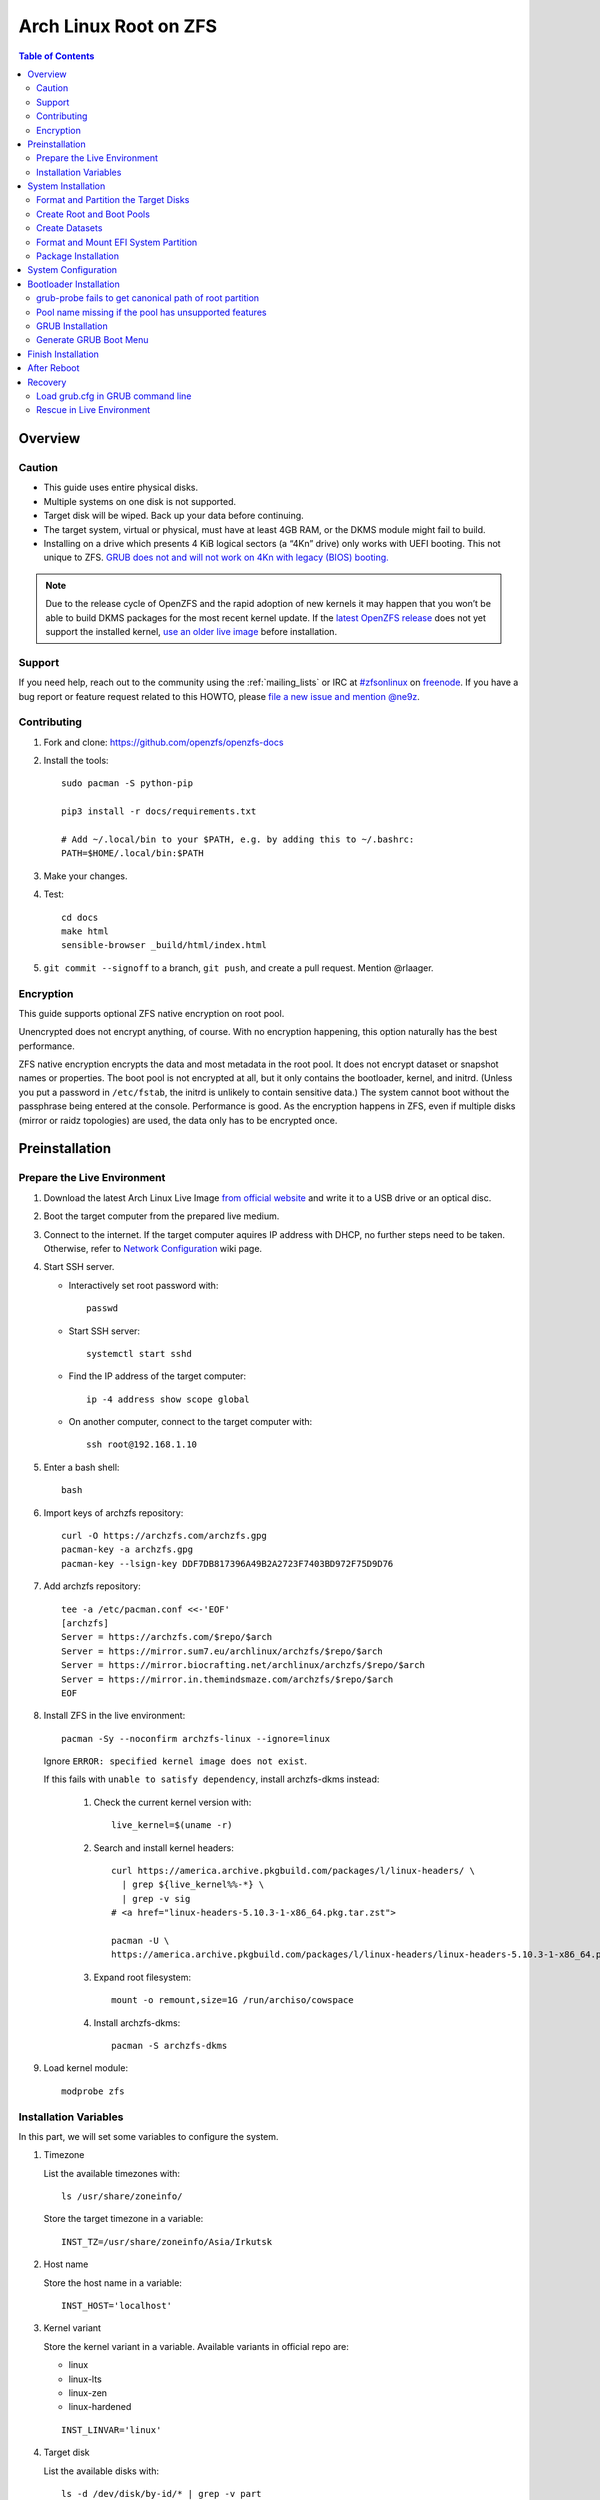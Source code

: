 .. highlight:: sh

Arch Linux Root on ZFS
======================

.. contents:: Table of Contents
   :local:

Overview
--------

Caution
~~~~~~~

- This guide uses entire physical disks.
- Multiple systems on one disk is not supported.
- Target disk will be wiped. Back up your data before continuing.
- The target system, virtual or physical, must have at least 4GB RAM,
  or the DKMS module might fail to build.
- Installing on a drive which presents 4 KiB logical sectors (a “4Kn” drive)
  only works with UEFI booting. This not unique to ZFS. `GRUB does not and
  will not work on 4Kn with legacy (BIOS) booting.
  <http://savannah.gnu.org/bugs/?46700>`__

.. note::

    Due to the release cycle of OpenZFS and the rapid adoption of new kernels
    it may happen that you won’t be able to
    build DKMS packages for the most recent kernel update.
    If the `latest OpenZFS release <https://github.com/openzfs/zfs/releases/latest>`__
    does not yet support the installed kernel,
    `use an older live image <https://mirrors.dotsrc.org/archlinux/iso/>`__
    before installation.

Support
~~~~~~~

If you need help, reach out to the community using the :ref:`mailing_lists` or IRC at
`#zfsonlinux <irc://irc.freenode.net/#zfsonlinux>`__ on `freenode
<https://freenode.net/>`__. If you have a bug report or feature request
related to this HOWTO, please `file a new issue and mention @ne9z
<https://github.com/openzfs/openzfs-docs/issues/new?body=@ne9z,%20I%20have%20the%20following%20issue%20with%20the%20Arch%20Linux%20Root%20on%20ZFS%20HOWTO:>`__.

Contributing
~~~~~~~~~~~~

#. Fork and clone: https://github.com/openzfs/openzfs-docs

#. Install the tools::

    sudo pacman -S python-pip

    pip3 install -r docs/requirements.txt

    # Add ~/.local/bin to your $PATH, e.g. by adding this to ~/.bashrc:
    PATH=$HOME/.local/bin:$PATH

#. Make your changes.

#. Test::

    cd docs
    make html
    sensible-browser _build/html/index.html

#. ``git commit --signoff`` to a branch, ``git push``, and create a pull
   request. Mention @rlaager.

Encryption
~~~~~~~~~~

This guide supports optional ZFS native encryption on root pool.

Unencrypted does not encrypt anything, of course. With no encryption
happening, this option naturally has the best performance.

ZFS native encryption encrypts the data and most metadata in the root
pool. It does not encrypt dataset or snapshot names or properties. The
boot pool is not encrypted at all, but it only contains the bootloader,
kernel, and initrd. (Unless you put a password in ``/etc/fstab``, the
initrd is unlikely to contain sensitive data.) The system cannot boot
without the passphrase being entered at the console. Performance is
good. As the encryption happens in ZFS, even if multiple disks (mirror
or raidz topologies) are used, the data only has to be encrypted once.


Preinstallation
----------------

Prepare the Live Environment
~~~~~~~~~~~~~~~~~~~~~~~~~~~~

#. Download the latest Arch Linux Live Image
   `from official website <https://archlinux.org/download/>`__
   and write it to a USB drive or an optical disc.

#. Boot the target computer from the prepared live medium.

#. Connect to the internet.
   If the target computer aquires IP address with DHCP,
   no further steps need to be taken.
   Otherwise, refer to
   `Network Configuration <https://wiki.archlinux.org/index.php/Network_configuration>`__
   wiki page.

#. Start SSH server.

   - Interactively set root password with::

      passwd

   - Start SSH server::

      systemctl start sshd

   - Find the IP address of the target computer::

      ip -4 address show scope global

   - On another computer, connect to the target computer with::

      ssh root@192.168.1.10

#. Enter a bash shell::

    bash

#. Import keys of archzfs repository::

    curl -O https://archzfs.com/archzfs.gpg
    pacman-key -a archzfs.gpg
    pacman-key --lsign-key DDF7DB817396A49B2A2723F7403BD972F75D9D76

#. Add archzfs repository::

    tee -a /etc/pacman.conf <<-'EOF'
    [archzfs]
    Server = https://archzfs.com/$repo/$arch
    Server = https://mirror.sum7.eu/archlinux/archzfs/$repo/$arch
    Server = https://mirror.biocrafting.net/archlinux/archzfs/$repo/$arch
    Server = https://mirror.in.themindsmaze.com/archzfs/$repo/$arch
    EOF

#. Install ZFS in the live environment::

    pacman -Sy --noconfirm archzfs-linux --ignore=linux

   Ignore ``ERROR: specified kernel image does not exist``.

   If this fails with ``unable to satisfy dependency``,
   install archzfs-dkms instead:

    #. Check the current kernel version with::

        live_kernel=$(uname -r)

    #. Search  and install kernel headers::

        curl https://america.archive.pkgbuild.com/packages/l/linux-headers/ \
          | grep ${live_kernel%%-*} \
          | grep -v sig
        # <a href="linux-headers-5.10.3-1-x86_64.pkg.tar.zst">

        pacman -U \
        https://america.archive.pkgbuild.com/packages/l/linux-headers/linux-headers-5.10.3-1-x86_64.pkg.tar.zst

    #. Expand root filesystem::

        mount -o remount,size=1G /run/archiso/cowspace

    #. Install archzfs-dkms::

        pacman -S archzfs-dkms

#. Load kernel module::

    modprobe zfs

Installation Variables
~~~~~~~~~~~~~~~~~~~~~~~~~~~

In this part, we will set some variables to configure the system.

#. Timezone

   List the available timezones with::

    ls /usr/share/zoneinfo/

   Store the target timezone in a variable::

    INST_TZ=/usr/share/zoneinfo/Asia/Irkutsk

#. Host name

   Store the host name in a variable::

    INST_HOST='localhost'

#. Kernel variant

   Store the kernel variant in a variable.
   Available variants in official repo are:

   - linux
   - linux-lts
   - linux-zen
   - linux-hardened

   ::

    INST_LINVAR='linux'

#. Target disk

   List the available disks with::

     ls -d /dev/disk/by-id/* | grep -v part

   If the disk is not in the command output, use ``/dev/disk/by-path``.

   Store the target disk in a variable::

     DISK=/dev/disk/by-id/nvme-foo_NVMe_bar_512GB

   For multi-disk setups, repeat the formatting and
   partitioning commands for other disks.

#. Create a mountpoint with::

    INST_MNT=$(mktemp -d)

#. To avoid name conflict when importing pools on another computer,
   Give them a unique suffix::

    INST_UUID=$(dd if=/dev/urandom of=/dev/stdout bs=1 count=100 2>/dev/null |tr -dc 'a-z0-9' | cut -c-6)

System Installation
-------------------

Format and Partition the Target Disks
~~~~~~~~~~~~~~~~~~~~~~~~~~~~~~~~~~~~~

#. Clear the partition table::

    sgdisk --zap-all $DISK

#. Create EFI system partition (for use now or in the future)::

    sgdisk -n1:1M:+1G -t1:EF00 $DISK

#. Create BIOS boot partition::

    sgdisk -a1 -n5:24K:+1000K -t5:EF02 $DISK

#. Create boot pool partition::

    sgdisk -n2:0:+4G -t2:BE00 $DISK

#. Create root pool partition:

   - If you don't need a separate swap partition::

       sgdisk -n3:0:0 -t3:BF00 $DISK

   - If a separate swap partition is needed::

       sgdisk -n3:0:-8G -t3:BF00 $DISK
       sgdisk -n4:0:0 -t4:8308 $DISK

    Adjust the swap partition size to your needs.

#. Repeat the above steps for other target disks, if any.

Create Root and Boot Pools
~~~~~~~~~~~~~~~~~~~~~~~~~~

#. For multi-disk setup

   If you want to create a multi-disk pool, replace ``${DISK}-partX``
   with the topology and the disk path.

   For example, change::

    zpool create \
      ... \
      ${DISK}-part2

   to::

    zpool create \
      ... \
      mirror \
      /dev/disk/by-id/ata-disk1-part2
      /dev/disk/by-id/ata-disk2-part2

   if needed, replace ``mirror`` with ``raidz1``, ``raidz2`` or ``raidz3``.

#. Create boot pool::

    zpool create \
        -o ashift=12 \
        -d -o feature@async_destroy=enabled \
        -o feature@bookmarks=enabled \
        -o feature@embedded_data=enabled \
        -o feature@empty_bpobj=enabled \
        -o feature@enabled_txg=enabled \
        -o feature@extensible_dataset=enabled \
        -o feature@filesystem_limits=enabled \
        -o feature@hole_birth=enabled \
        -o feature@large_blocks=enabled \
        -o feature@lz4_compress=enabled \
        -o feature@spacemap_histogram=enabled \
        -O acltype=posixacl \
        -O canmount=off \
        -O compression=lz4 \
        -O devices=off \
        -O normalization=formD \
        -O relatime=on \
        -O xattr=sa \
        -O mountpoint=/boot \
        -R $INST_MNT \
        bpool_$INST_UUID \
        ${DISK}-part2

   You should not need to customize any of the options for the boot pool.

   GRUB does not support all of the zpool features. See ``spa_feature_names``
   in `grub-core/fs/zfs/zfs.c
   <http://git.savannah.gnu.org/cgit/grub.git/tree/grub-core/fs/zfs/zfs.c#n276>`__.
   This step creates a separate boot pool for ``/boot`` with the features
   limited to only those that GRUB supports, allowing the root pool to use
   any/all features. Note that GRUB opens the pool read-only, so all
   read-only compatible features are “supported” by GRUB.

   **Feature Notes:**

   - The ``allocation_classes`` feature should be safe to use. However, unless
     one is using it (i.e. a ``special`` vdev), there is no point to enabling
     it. It is extremely unlikely that someone would use this feature for a
     boot pool. If one cares about speeding up the boot pool, it would make
     more sense to put the whole pool on the faster disk rather than using it
     as a ``special`` vdev.
   - The ``project_quota`` feature has been tested and is safe to use. This
     feature is extremely unlikely to matter for the boot pool.
   - The ``resilver_defer`` should be safe but the boot pool is small enough
     that it is unlikely to be necessary.
   - The ``spacemap_v2`` feature has been tested and is safe to use. The boot
     pool is small, so this does not matter in practice.
   - As a read-only compatible feature, the ``userobj_accounting`` feature
     should be compatible in theory, but in practice, GRUB can fail with an
     “invalid dnode type” error. This feature does not matter for ``/boot``
     anyway.

#. Create root pool:

   - Unencrypted::

      zpool create \
        -o ashift=12 \
        -O acltype=posixacl \
        -O canmount=off \
        -O compression=zstd \
        -O dnodesize=auto \
        -O normalization=formD \
        -O relatime=on \
        -O xattr=sa \
        -O mountpoint=/ \
        -R $INST_MNT \
        rpool_$INST_UUID \
        ${DISK}-part3

   - Encrypted::

       zpool create \
        -o ashift=12 \
        -O acltype=posixacl \
        -O canmount=off \
        -O compression=zstd \
        -O dnodesize=auto \
        -O normalization=formD \
        -O relatime=on \
        -O xattr=sa \
        -O mountpoint=/ \
        -R $INST_MNT \
        -O encryption=aes-256-gcm \
        -O keylocation=prompt \
        -O keyformat=passphrase \
        rpool_$INST_UUID \
        ${DISK}-part3

   **Notes:**

   - The use of ``ashift=12`` is recommended here because many drives
     today have 4 KiB (or larger) physical sectors, even though they
     present 512 B logical sectors. Also, a future replacement drive may
     have 4 KiB physical sectors (in which case ``ashift=12`` is desirable)
     or 4 KiB logical sectors (in which case ``ashift=12`` is required).
   - Setting ``-O acltype=posixacl`` enables POSIX ACLs globally. If you
     do not want this, remove that option, but later add
     ``-o acltype=posixacl`` (note: lowercase “o”) to the ``zfs create``
     for ``/var/log``, as `journald requires ACLs
     <https://askubuntu.com/questions/970886/journalctl-says-failed-to-search-journal-acl-operation-not-supported>`__
   - Setting ``normalization=formD`` eliminates some corner cases relating
     to UTF-8 filename normalization. It also implies ``utf8only=on``,
     which means that only UTF-8 filenames are allowed. If you care to
     support non-UTF-8 filenames, do not use this option. For a discussion
     of why requiring UTF-8 filenames may be a bad idea, see `The problems
     with enforced UTF-8 only filenames
     <http://utcc.utoronto.ca/~cks/space/blog/linux/ForcedUTF8Filenames>`__.
   - ``recordsize`` is unset (leaving it at the default of 128 KiB). If you
     want to tune it (e.g. ``-o recordsize=1M``), see `these
     <https://jrs-s.net/2019/04/03/on-zfs-recordsize/>`__ `various
     <http://blog.programster.org/zfs-record-size>`__ `blog
     <https://utcc.utoronto.ca/~cks/space/blog/solaris/ZFSFileRecordsizeGrowth>`__
     `posts
     <https://utcc.utoronto.ca/~cks/space/blog/solaris/ZFSRecordsizeAndCompression>`__.
   - Setting ``relatime=on`` is a middle ground between classic POSIX
     ``atime`` behavior (with its significant performance impact) and
     ``atime=off`` (which provides the best performance by completely
     disabling atime updates). Since Linux 2.6.30, ``relatime`` has been
     the default for other filesystems. See `RedHat’s documentation
     <https://access.redhat.com/documentation/en-us/red_hat_enterprise_linux/6/html/power_management_guide/relatime>`__
     for further information.
   - Setting ``xattr=sa`` `vastly improves the performance of extended
     attributes
     <https://github.com/zfsonlinux/zfs/commit/82a37189aac955c81a59a5ecc3400475adb56355>`__.
     Inside ZFS, extended attributes are used to implement POSIX ACLs.
     Extended attributes can also be used by user-space applications.
     `They are used by some desktop GUI applications.
     <https://en.wikipedia.org/wiki/Extended_file_attributes#Linux>`__
     `They can be used by Samba to store Windows ACLs and DOS attributes;
     they are required for a Samba Active Directory domain controller.
     <https://wiki.samba.org/index.php/Setting_up_a_Share_Using_Windows_ACLs>`__
     Note that ``xattr=sa`` is `Linux-specific
     <https://openzfs.org/wiki/Platform_code_differences>`__. If you move your
     ``xattr=sa`` pool to another OpenZFS implementation besides ZFS-on-Linux,
     extended attributes will not be readable (though your data will be). If
     portability of extended attributes is important to you, omit the
     ``-O xattr=sa`` above. Even if you do not want ``xattr=sa`` for the whole
     pool, it is probably fine to use it for ``/var/log``.
   - Make sure to include the ``-part3`` portion of the drive path. If you
     forget that, you are specifying the whole disk, which ZFS will then
     re-partition, and you will lose the bootloader partition(s).
   - ZFS native encryption `now
     <https://github.com/openzfs/zfs/commit/31b160f0a6c673c8f926233af2ed6d5354808393>`__
     defaults to ``aes-256-gcm``.
   - Your passphrase will likely be the weakest link. Choose wisely. See
     `section 5 of the cryptsetup FAQ
     <https://gitlab.com/cryptsetup/cryptsetup/wikis/FrequentlyAskedQuestions#5-security-aspects>`__
     for guidance.

Create Datasets
~~~~~~~~~~~~~~~~~~~~~~

#. Create container datasets::

    zfs create -o canmount=off -o mountpoint=none bpool_$INST_UUID/BOOT
    zfs create -o canmount=off -o mountpoint=none rpool_$INST_UUID/ROOT
    zfs create -o canmount=off -o mountpoint=none rpool_$INST_UUID/DATA

#. Create root and boot filesystem datasets::

     zfs create -o mountpoint=legacy -o canmount=noauto bpool_$INST_UUID/BOOT/default
     zfs create -o mountpoint=/      -o canmount=noauto rpool_$INST_UUID/ROOT/default

   - ``canmount=noauto`` prevents ZFS from automatically
     mounting datasets.

   - Root dataset, specified with ``root=ZFS=rpool/ROOT/dataset`` at boot,
     will be mounted regardless of other properties.

   - Boot dataset is mounted with ``/etc/fstab``.
     Its ``fstab`` entry will be updated upon the creation of
     a new boot environment.

   - ``zfs-mount-generator`` does not mount datasets
     with ``canmount=noauto``.

#. Mount root and boot filesystem datasets::

    zfs mount rpool_$INST_UUID/ROOT/default
    mkdir $INST_MNT/boot
    mount -t zfs bpool_$INST_UUID/BOOT/default $INST_MNT/boot

#. Create datasets to separate user data from root filesystem::

    zfs create -o mountpoint=/ -o canmount=off rpool_$INST_UUID/DATA/default

    for i in {usr,var,var/lib};
    do
        zfs create -o canmount=off rpool_$INST_UUID/DATA/default/$i
    done

    for i in {home,root,srv,usr/local,var/log,var/spool,var/tmp};
    do
        zfs create -o canmount=on rpool_$INST_UUID/DATA/default/$i
    done

    chmod 750 $INST_MNT/root
    chmod 1777 $INST_MNT/var/tmp

#. Optional user data datasets:

   If you use /opt on this system::

     zfs create -o canmount=on rpool_$INST_UUID/DATA/default/opt

   If this system will have games installed::

     zfs create -o canmount=on rpool_$INST_UUID/DATA/default/var/games

   If you use /var/www on this system::

     zfs create -o canmount=on rpool_$INST_UUID/DATA/default/var/www

   If this system will use GNOME::

     zfs create -o canmount=on rpool_$INST_UUID/DATA/default/var/lib/AccountsService

   If this system will use Docker (which manages its own datasets &
   snapshots)::

     zfs create -o canmount=on rpool_$INST_UUID/DATA/default/var/lib/docker

   If this system will use NFS (locking)::

     zfs create -o canmount=on rpool_$INST_UUID/DATA/default/var/lib/nfs

   If this system will use Linux Containers::

     zfs create -o canmount=on rpool_$INST_UUID/DATA/default/var/lib/lxc

   If this system will use libvirt::

     zfs create -o canmount=on rpool_$INST_UUID/DATA/default/var/lib/libvirt

Format and Mount EFI System Partition
~~~~~~~~~~~~~~~~~~~~~~~~~~~~~~~~~~~~~

::

 mkfs.vfat -n EFI ${DISK}-part1
 mkdir $INST_MNT/boot/efi
 mount -t vfat ${DISK}-part1 $INST_MNT/boot/efi

If you are using a multi-disk setup, this step will only install
bootloader to the first disk. Other disks will be handled later.


Package Installation
~~~~~~~~~~~~~~~~~~~~

#. Install base packages::

     pacstrap $INST_MNT base vi grub
     pacstrap $INST_MNT archzfs-$INST_LINVAR

#. If archzfs package failed to install with mismatched kernel version::

     pacstrap $INST_MNT $INST_LINVAR ${INST_LINVAR}-headers
     pacstrap $INST_MNT archzfs-dkms

#. If your computer has hardware that requires firmware to run::

     pacstrap $INST_MNT linux-firmware

#. If you boot your computer with EFI::

     pacstrap $INST_MNT dosfstools efibootmgr

System Configuration
--------------------

#. Generate list of datasets for ``zfs-mount-generator`` to mount them at boot::

    propfile=`mktemp`

    cat /etc/zfs/zed.d/history_event-zfs-list-cacher.sh \
     | sed ':a;N;$!ba;s|\\\n||g' \
     | grep PROPS | grep name > $propfile

    source $propfile

    mkdir -p $INST_MNT/etc/zfs/zfs-list.cache

    zfs list -H -t filesystem -o $PROPS -r rpool_$INST_UUID \
    > $INST_MNT/etc/zfs/zfs-list.cache/rpool_$INST_UUID

    sed -Ei "s|$INST_MNT/?|/|" $INST_MNT/etc/zfs/zfs-list.cache/*


#. Generate fstab::

     echo bpool_$INST_UUID/BOOT/default /boot zfs rw,xattr,posixacl 0 0 >> $INST_MNT/etc/fstab
     echo UUID=$(blkid -s UUID -o value ${DISK}-part1) /boot/efi vfat umask=0022,fmask=0022,dmask=0022 0 1 >> $INST_MNT/etc/fstab

   If a swap partition has been created::

       echo crypt-swap ${DISK}-part4 /dev/urandom swap,cipher=aes-cbc-essiv:sha256,size=256 >> $INST_MNT/etc/crypttab
       echo /dev/mapper/crypt-swap none swap defaults 0 0 >> $INST_MNT/etc/fstab

#. Configure mkinitcpio::

    mv $INST_MNT/etc/mkinitcpio.conf $INST_MNT/etc/mkinitcpio.conf.original

    tee $INST_MNT/etc/mkinitcpio.conf <<EOF
    HOOKS=(base udev autodetect modconf block keyboard zfs filesystems)
    EOF

#. Host name::

    echo $INST_HOST > $INST_MNT/etc/hostname

#. Configure the network interface:

   Find the interface name::

     ip link

   Store it in a variable::

     INET=enp1s0

   Create network configuration::

     tee $INST_MNT/etc/systemd/network/20-default.network <<EOF

     [Match]
     Name=$INET

     [Network]
     DHCP=yes
     EOF

   Customize this file if the system is not a DHCP client.


#. Timezone::

    ln -sf $INST_TZ $INST_MNT/etc/localtime

#. archzfs repository::

    tee -a $INST_MNT/etc/pacman.conf <<-'EOF'
    [archzfs]
    Server = https://archzfs.com/$repo/$arch
    Server = https://mirror.sum7.eu/archlinux/archzfs/$repo/$arch
    Server = https://mirror.biocrafting.net/archlinux/archzfs/$repo/$arch
    Server = https://mirror.in.themindsmaze.com/archzfs/$repo/$arch
    EOF

#. Locale::

    echo "en_US.UTF-8 UTF-8" >> $INST_MNT/etc/locale.gen
    echo "LANG=en_US.UTF-8" >> $INST_MNT/etc/locale.conf

   Other locales should be added after reboot, not here.

#. Chroot::

    arch-chroot $INST_MNT /usr/bin/env  DISK=$DISK \
      INST_UUID=$INST_UUID bash --login

#. Apply locales::

    locale-gen

#. Enable networking::

    systemctl enable systemd-networkd systemd-resolved

#. Enable ZFS services::

    systemctl enable zfs-import-cache zfs-import.target \
      zfs-mount zfs-zed zfs.target

#. Generate zpool.cache

   Pools are imported by initramfs with the information stored in ``/etc/zfs/zpool.cache``.
   This cache file will be embedded in ``initramfs``.

   ::

     zpool set cachefile=/etc/zfs/zpool.cache rpool_$INST_UUID
     zpool set cachefile=/etc/zfs/zpool.cache bpool_$INST_UUID

#. Set root password::

     passwd

#. Generate initramfs::

     mkinitcpio -P

Bootloader Installation
----------------------------

Currently GRUB has multiple compatibility problems with ZFS,
especially with regards to newer ZFS features.
Workarounds have to be applied.

grub-probe fails to get canonical path of root partition
~~~~~~~~~~~~~~~~~~~~~~~~~~~~~~~~~~~~~~~~~~~~~~~~~~~~~~~~
Solution::

 echo 'export ZPOOL_VDEV_NAME_PATH=YES' >> /etc/profile
 source /etc/profile

**Notes:**

 When persistent device names ``/dev/disk/by-id/*`` are used
 with ZFS, GRUB will fail to resolve the path of the boot pool
 device. Error::

   # /usr/bin/grub-probe: error: failed to get canonical path of `/dev/virtio-pci-0000:06:00.0-part3'.

Pool name missing if the pool has unsupported features
~~~~~~~~~~~~~~~~~~~~~~~~~~~~~~~~~~~~~~~~~~~~~~~~~~~~~~
See `this bug report <https://savannah.gnu.org/bugs/?59614>`__.
A workaround is to replace the pool name detection with ``zdb``
command::

 sed -i "s|rpool=.*|rpool=\`zdb -l \${GRUB_DEVICE} \| grep -E '[[:blank:]]name' \| cut -d\\\' -f 2\`|"  /etc/grub.d/10_linux

**Notes:**

 In ``/etc/grub.d/10_linux``::

   # rpool=`${grub_probe} --device ${GRUB_DEVICE} --target=fs_label 2>/dev/null || true`

 ``10_linux`` will return an empty result if the root pool has features
 not supported by GRUB.

 With this bug, the generated ``grub.cfg`` contains such lines::

   root=ZFS=/ROOT/default # root pool name missing; unbootable

 Rendering the system unbootable.

 This will replace the faulty line in ``10_linux`` with::

    # rpool=`zdb -l ${GRUB_DEVICE} | grep -E '[[:blank:]]name' | cut -d\' -f 2`

 Debian guide chose to hardcode ``root=ZFS=rpool/ROOT/default``
 in ``GRUB_CMDLINE_LINUX`` in ``/etc/default/grub``
 This is incompatible with the boot environment utility.
 The utility also uses this parameter to boot alternative
 root filesystem datasets.

 A boot environment entry::

   # root=ZFS=rpool_UUID/ROOT/bootenv_after-sysupdate

 ``root=ZFS=pool/dataset`` is processed by
 the ZFS script in initramfs, used to
 tell the kernel the real root filesystem.

 ``zfs=bootfs`` kernel command line
 and ``zpool set bootfs=pool/dataset pool``
 is not used due to its inflexibility.


GRUB Installation
~~~~~~~~~~~~~~~~~

- If you use EFI::

   grub-install

  This will only install boot loader to $DISK.
  If you use multi-disk setup, other disks are
  dealt with later.

  Some motherboards does not properly recognize GRUB
  boot entry, to ensure that your computer will
  boot, also install GRUB to fallback location with::

   grub-install --removable

- If you use BIOS booting::

    grub-install $DISK

  If this is a multi-disk setup,
  install to other disks as well.

Generate GRUB Boot Menu
~~~~~~~~~~~~~~~~~~~~~~~

::

   grub-mkconfig -o /boot/grub/grub.cfg

Finish Installation
-------------------

#. Exit chroot::

    exit

#. Take a snapshot of the clean installation for future use::

    zfs snapshot -r rpool_$INST_UUID/ROOT/default@install
    zfs snapshot -r bpool_$INST_UUID/BOOT/default@install

#. Unmount EFI system partition::

    umount $INST_MNT/boot/efi

#. Export pools::

    zpool export bpool_$INST_UUID
    zpool export rpool_$INST_UUID

 They must be exported, or else they will fail to be imported on reboot.

After Reboot
------------
#. Mirror EFI system partition

   #. Format redundant EFI partitions::

        mkfs.vfat -n EFI2 /dev/disk/by-id/target_disk2-part1
        mkfs.vfat -n EFI3 /dev/disk/by-id/target_disk3-part1

   #. Create mountpoints::

        mkdir -p /boot/efis/{2,3}

   #. Mount redundant EFI partitions::

        mount -o umask=0022,fmask=0022,dmask=0022 /dev/disk/by-id/target_disk2-part1 /boot/efis/2
        mount -o umask=0022,fmask=0022,dmask=0022 /dev/disk/by-id/target_disk3-part1 /boot/efis/3

   #. Add fstab entries::

        pacman -S --needed arch-install-scripts rsync

        genfstab / | grep efis >> /etc/fstab

   #. Sync EFI system partition contents::

        for i in /boot/efis/*; do
           /usr/bin/rsync -a /boot/efi/ $i/
        done

   #. Add EFI boot entries::

       efibootmgr -cgd /dev/disk/by-id/target_disk2-part1 \
          -p 1 -L "arch-2" -l "\EFI\arch\grubx64.efi"
       efibootmgr -cgd /dev/disk/by-id/target_disk3-part1 \
          -p 1 -L "arch-3" -l "\EFI\arch\grubx64.efi"

   #. Create a service to monitor and sync EFI partitions::

       tee /usr/lib/systemd/system/boot/efis-sync.path << EOF
       [Unit]
       Description=Monitor changes in EFI system partition

       [Path]
       PathModified=/boot/efi/EFI/arch/

       [Install]
       WantedBy=multi-user.target
       EOF

       tee /usr/lib/systemd/system/boot/efis-sync.service << EOF
       [Unit]
       Description=Sync EFI system partition contents to backups

       [Service]
       Type=oneshot
       ExecStart=/usr/bin/bash -c 'for i in /boot/efis/*; do /usr/bin/rsync -a /boot/efi/ $i/; done'
       EOF

       systemctl enable --now efis-sync.path

#. Optional: install ``rozb3-pac`` pacman hook and ``bieaz`` from AUR to
   create boot environments.

Recovery
--------

Load grub.cfg in GRUB command line
~~~~~~~~~~~~~~~~~~~~~~~~~~~~~~~~~~

Boot environment menu is stored in ``/boot/grub.cfg``.
But the absolute path of ``grub.cfg`` will
change when you enter another boot environment,
from ``bpool/BOOT/default/@/boot/grub.cfg`` to
``bpool/BOOT/bootenv1/@/boot/grub.cfg``.

This absolute path is stored in the bootloader file:
``grubx64.efi`` for EFI booting, or inside the first sector of the
disk for BIOS booting.

GRUB will load the wrong ``grub.cfg`` if the bootloader
file has not been updated upon entering another boot environment.
Following are the steps to load the correct ``grub.cfg``,

#. Enter GRUB command line

   No additional steps if you are already in GRUB rescue.
   Otherwise, press ``c`` at the GRUB menu.

#. List available partitions::

     grub > ls
     (hd0) (hd0,gpt4) (hd0,gpt3) (hd0,gpt2) (hd0,gpt1) (hd1) (hd1,gpt5) ...

   Boot pool is always ``(hdx,gpt2)``::

     grub > ls (hd0, # press tab after comma
     Possible partitions are:

         Partition hd0,gpt1: Filesystem type fat - Label 'EFI', UUID ...
         Partition hd0,gpt2: Filesystem type zfs - Label 'bpool' - Last modification time ...
         Partition hd0,gpt3: No known filesystem detected ...

#. List available boot environments::

     grub > ls (hd0,gpt2) # press tab after bracket
     Possible files are:

     @/ BOOT/

     grub > ls (hd0,gpt2)/BOOT # press tab after 'T'
     Possible files are:

     @/ default/ pac-multm2/

#. Load grub.cfg

   To load from ``default`` boot environment, append
   ``default/@/grub/grub.cfg`` to the last ``ls`` command.

   Then press ``home`` on the keyboard to move
   cursor to the start of the line.

   Change ``ls`` to ``configfile`` and press return::

    grub > configfile (hd0,gpt2)/BOOT/default/@/grub/grub.cfg

Rescue in Live Environment
~~~~~~~~~~~~~~~~~~~~~~~~~~~

#. Repeat `Prepare the Live Environment
   <#prepare-the-live-environment>`__.

#. Check the ``INST_UUID`` with ``zpool import``.

#. Set variables::

     INST_MNT=$(mktemp -d)
     INST_UUID=abc123
     RPOOL_PWD='rootpool'

#. Import and unlock root and boot pool::

     zpool import -N -R $INST_MNT rpool_$INST_UUID
     zpool import -N -R $INST_MNT bpool_$INST_UUID
     echo $RPOOL_PWD | zfs load-key rpool_$INST_UUID

#. Find the current boot environment::

     zfs list

#. Mount boot and root filesystem::

     zfs mount rpool_$INST_UUID/ROOT/$BE

#. chroot into the system::

     arch-chroot $INST_MNT /bin/bash --login
     mount /boot
     mount /boot/efi
     zfs mount -a

#. Finish rescue::

    exit
    umount $INST_MNT/boot/efi
    zpool export bpool_$INST_UUID
    zpool export rpool_$INST_UUID
    reboot
